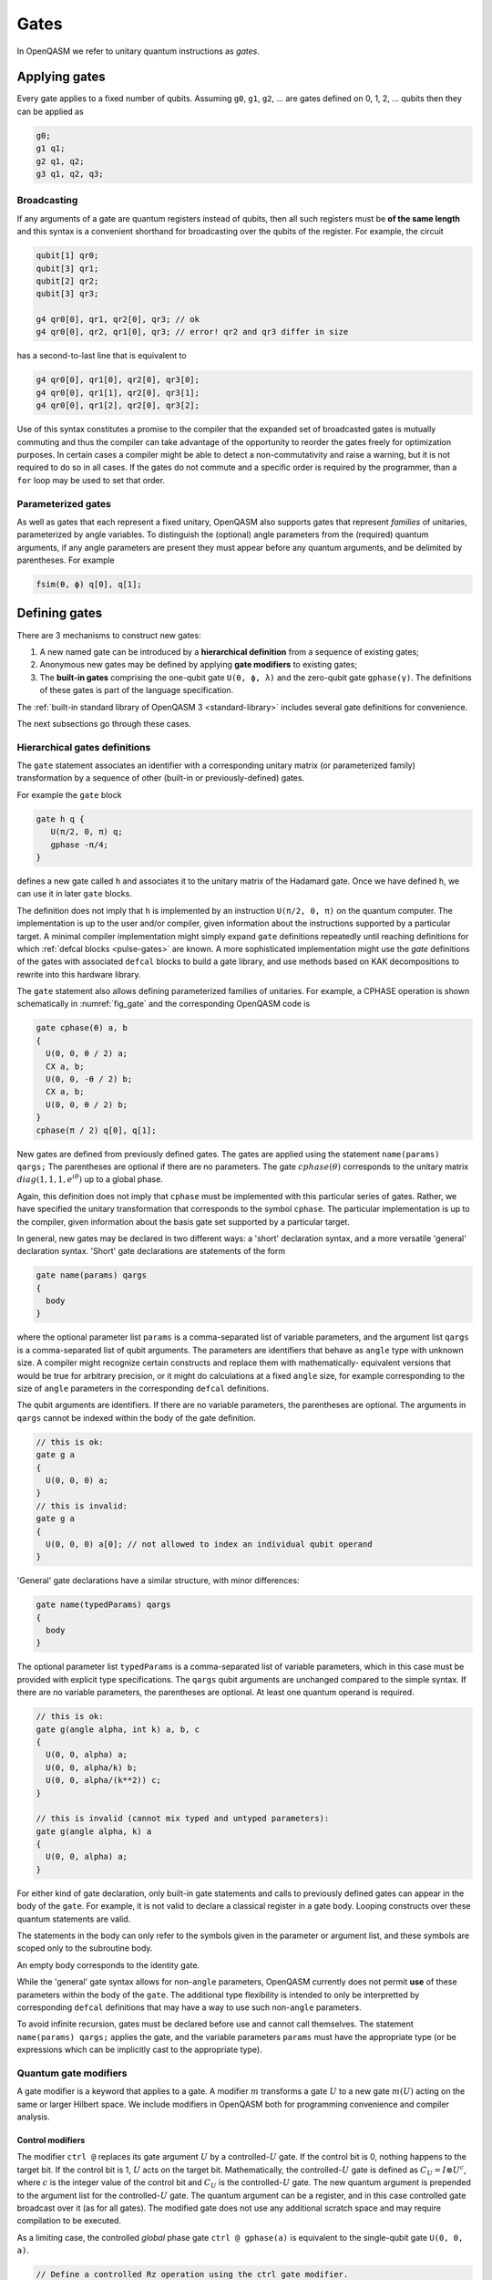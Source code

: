 .. role:: raw-latex(raw)
   :format: latex
..

Gates
=====

In OpenQASM we refer to unitary quantum instructions as *gates*.

Applying gates
--------------

Every gate applies to a fixed number of qubits.
Assuming ``g0``, ``g1``, ``g2``, ... are gates defined on 0, 1, 2, ... qubits then they can be applied as

.. code-block::

   g0;
   g1 q1;
   g2 q1, q2;
   g3 q1, q2, q3;

.. _broadcasting:

Broadcasting
~~~~~~~~~~~~

If any arguments of a gate are quantum registers instead of qubits, then all such registers must be **of the same length** and
this syntax is a convenient shorthand for broadcasting over the qubits of the register. For example, the circuit

.. code-block::

   qubit[1] qr0;
   qubit[3] qr1;
   qubit[2] qr2;
   qubit[3] qr3;

   g4 qr0[0], qr1, qr2[0], qr3; // ok
   g4 qr0[0], qr2, qr1[0], qr3; // error! qr2 and qr3 differ in size

has a second-to-last line that is equivalent to

.. code-block:: text

   g4 qr0[0], qr1[0], qr2[0], qr3[0];
   g4 qr0[0], qr1[1], qr2[0], qr3[1];
   g4 qr0[0], qr1[2], qr2[0], qr3[2];

Use of this syntax constitutes a promise to the compiler that the expanded set of broadcasted gates
is mutually commuting and thus the compiler can take advantage of the opportunity to reorder the
gates freely for optimization purposes. In certain cases a compiler might be able to detect a
non-commutativity and raise a warning, but it is not required to do so in all cases. If the gates do
not commute and a specific order is required by the programmer, than a ``for`` loop may be used to
set that order.

Parameterized gates
~~~~~~~~~~~~~~~~~~~

As well as gates that each represent a fixed unitary, OpenQASM also supports gates that represent *families* of unitaries, parameterized
by angle variables. To distinguish the (optional) angle parameters from the (required) quantum arguments, if any angle parameters are
present they must appear before any quantum arguments, and be delimited by parentheses. For example

.. code-block:: text

   fsim(θ, ϕ) q[0], q[1];


Defining gates
--------------

There are 3 mechanisms to construct new gates:

1. A new named gate can be introduced by a  **hierarchical definition** from a sequence of existing gates;
2. Anonymous new gates may be defined by applying **gate modifiers** to existing gates;
3. The **built-in gates** comprising the one-qubit gate ``U(θ, ϕ, λ)`` and the zero-qubit gate ``gphase(γ)``.
   The definitions of these gates is part of the language specification.

The :ref:`built-in standard library of OpenQASM 3 <standard-library>` includes several gate definitions for convenience.

The next subsections go through these cases.

.. _gate-statement:

Hierarchical gates definitions
~~~~~~~~~~~~~~~~~~~~~~~~~~~~~~

The ``gate`` statement associates an identifier with a corresponding unitary matrix (or parameterized family)
transformation by a sequence of other (built-in or previously-defined) gates.

For example the ``gate`` block

.. code-block::

   gate h q {
      U(π/2, 0, π) q;
      gphase -π/4;
   }

defines a new gate called ``h`` and associates it to the unitary matrix of the Hadamard gate. Once we have
defined ``h``, we can use it in later ``gate`` blocks.

The definition does not imply that ``h`` is
implemented by an instruction ``U(π/2, 0, π)`` on the quantum computer. The implementation is up to
the user and/or compiler, given information about the instructions supported by a particular target.
A minimal compiler implementation might simply expand ``gate`` definitions repeatedly until reaching
definitions for which :ref:`defcal blocks <pulse-gates>` are known. A more sophisticated implementation
might use the `gate` definitions of the gates with associated ``defcal`` blocks to
build a gate library, and use methods based on KAK decompositions to rewrite into this hardware library.

The ``gate`` statement also allows defining parameterized families of unitaries. For example, a CPHASE
operation is shown schematically in :numref:`fig_gate`
and the corresponding OpenQASM code is

.. code-block::

   gate cphase(θ) a, b
   {
     U(0, 0, θ / 2) a;
     CX a, b;
     U(0, 0, -θ / 2) b;
     CX a, b;
     U(0, 0, θ / 2) b;
   }
   cphase(π / 2) q[0], q[1];

.. _fig_gate:
.. figure:: ../qpics/gate.svg

New gates are defined from previously defined gates. The gates are applied using the statement
``name(params) qargs;`` The parentheses are optional if there
are no parameters. The gate :math:`{cphase}(\theta)` corresponds to the unitary matrix
:math:`{diag}(1,1,1,e^{i\theta})` up to a global phase.

Again, this definition does not imply that ``cphase`` must be implemented with
this particular series of gates. Rather, we have specified the unitary
transformation that corresponds to the symbol ``cphase``. The particular
implementation is up to the compiler, given information about the basis
gate set supported by a particular target.

In general, new gates may be declared in two different ways: a 'short'
declaration syntax, and a more versatile 'general' declaration syntax.
'Short' gate declarations are statements of the form

.. code-block::

   gate name(params) qargs
   {
     body
   }

where the optional parameter list ``params`` is a comma-separated list of variable
parameters, and the argument list ``qargs`` is a comma-separated list of qubit
arguments. The parameters are identifiers that behave as ``angle`` type with unknown
size. A compiler might recognize certain constructs and replace them with mathematically-
equivalent versions that would be true for arbitrary precision, or it might do calculations
at a fixed ``angle`` size, for example corresponding to the size of ``angle`` parameters in the corresponding
``defcal`` definitions.

The qubit arguments are identifiers. If there are no
variable parameters, the parentheses are optional. The arguments in ``qargs`` cannot be indexed within the body
of the gate definition.

.. code-block::

   // this is ok:
   gate g a
   {
     U(0, 0, 0) a;
   }
   // this is invalid:
   gate g a
   {
     U(0, 0, 0) a[0]; // not allowed to index an individual qubit operand
   }

'General' gate declarations have a similar structure, with minor differences:

.. code-block:: c

   gate name(typedParams) qargs
   {
     body
   }

The optional parameter list ``typedParams`` is a comma-separated list of variable
parameters, which in this case must be provided with explicit type specifications. The
``qargs`` qubit arguments are unchanged compared to the simple syntax. If there are no
variable parameters, the parentheses are optional. At least one quantum operand is
required.

.. code-block:: c

   // this is ok:
   gate g(angle alpha, int k) a, b, c
   {
     U(0, 0, alpha) a;
     U(0, 0, alpha/k) b;
     U(0, 0, alpha/(k**2)) c;
   }

   // this is invalid (cannot mix typed and untyped parameters):
   gate g(angle alpha, k) a
   {
     U(0, 0, alpha) a;
   }


For either kind of gate declaration, only built-in gate statements and calls to previously
defined gates can appear in the body of the ``gate``.
For example, it is not valid to
declare a classical register in a gate body. Looping constructs over these quantum
statements are valid.

The statements in the body
can only refer to the symbols given in the parameter or argument list,
and these symbols are scoped only to the subroutine body.

An empty body corresponds to the identity gate.

While the 'general' gate syntax allows for non-``angle`` parameters, OpenQASM currently does
not permit **use** of these parameters within the body of the ``gate``. The additional
type flexibility is intended to only be interpretted by corresponding ``defcal``
definitions that may have a way to use such non-``angle`` parameters.

To avoid infinite recursion, gates must be declared before use and
cannot call themselves. The statement ``name(params) qargs;`` applies the gate,
and the variable parameters ``params`` must have the appropriate type (or be expressions
which can be implicitly cast to the appropriate type).


Quantum gate modifiers
~~~~~~~~~~~~~~~~~~~~~~

A gate modifier is a keyword that applies to a gate. A modifier
:math:`m` transforms a gate :math:`U` to a new gate :math:`m(U)` acting
on the same or larger Hilbert space. We include modifiers in OpenQASM
both for programming convenience and compiler analysis.

Control modifiers
+++++++++++++++++

The modifier ``ctrl @`` replaces its gate argument :math:`U` by a
controlled-:math:`U` gate. If the control bit is 0, nothing happens to the target bit.
If the control bit is 1, :math:`U` acts on the target bit. Mathematically, the controlled-:math:`U`
gate is defined as :math:`C_U = I \otimes U^c`, where :math:`c` is the integer value of the control
bit and :math:`C_U` is the controlled-:math:`U` gate. The new quantum argument is prepended to the
argument list for the controlled-:math:`U` gate. The quantum argument can be a register, and in this
case controlled gate broadcast over it (as for all gates). The modified
gate does not use any additional scratch space and may require compilation to be executed.

As a limiting case, the controlled *global* phase gate
``ctrl @ gphase(a)`` is equivalent to the single-qubit gate ``U(0, 0, a)``.

.. code-block::

   // Define a controlled Rz operation using the ctrl gate modifier.
   // q1 is control, q2 is target
   gate crz(θ) q1, q2 {
       ctrl @ rz(θ) q1, q2;
   }

The modifier ``negctrl @`` generates controlled gates with negative polarity, ie conditioned on a
controlled value of 0 rather than 1. Mathematically, the negative controlled-:math:`U` gate is
given by :math:`N_U = I \otimes U^{1-c}`, where :math:`c` is the integer value of the control bit
and :math:`N_U` is the negative controlled-:math:`U` gate.

.. code-block::

   // Define a negative controlled X operation using the negctrl gate modifier.
   // q1 is control, q2 is target
   gate neg_cx(θ) q1, q2 {
       negctrl @ x q1, q2;
   }

``ctrl`` and ``negctrl`` both accept an optional positive integer parameter ``n``, specifying the
number of control arguments (omission means ``n=1``). ``n`` must be a compile-time constant. For an ``N``
qubit operation,these operations are mathematically defined as

.. math::

   C^n_U = I_1 \otimes I_2 ... \otimes I_n \otimes U^{c_1*c_2*...*c_n}

   N^n_U = I_1 \otimes I_2 ... \otimes I_n \otimes U^{1 - c_1*c_2*...*c_n}

where :math:`c_1`, :math:`c_2`, ..., :math:`c_n` are the integer values of the control bits and
:math:`C^n_U` are the n-bit controlled-:math:`U` and n-bit negative controlled-:math:`U` gates,
respectively.

.. code-block::

   // A reversible boolean function
   // Demonstrates use of ``ctrl(n) @`` and ``negctrl(n) @``
   qubit[3] a;
   qubit[2] b;
   qubit f;
   reset f;
   ctrl(3) @ x a[1], a[0], a[2], f;
   negctrl(3) @ ctrl @ x a[0], b[1], a[2], b[0], f;
   negctrl @ ctrl(2) @ negctrl @ x a[0], b[0], a[2], a[1], f;
   negctrl(2) @ ctrl @ x b[1], a, b[0], f;

Inverse modifier
++++++++++++++++

The modifier ``inv @ U`` replaces its gate argument :math:`U` with its inverse
:math:`U^\dagger`. This can be computed from gate :math:`U` via the following rules

- The inverse of any gate :math:`U=U_m U_{m-1} ... U_1` can be defined recursively by reversing the
  order of the gates in its definition and replacing each of those with their inverse
  :math:`U^\dagger = U_1^\dagger U_2^\dagger ... U_m^\dagger`.

- The inverse of a controlled operation is defined by inverting the control unitary. That is,
  ``inv @ ctrl @ U = ctrl @ inv @ U``.

- The base case is given by replacing ``inv @ U(θ, ϕ, λ)`` by ``U(-θ, -λ, -ϕ)``
  and ``inv @ gphase(a)`` by ``gphase(-a)``.

.. code-block::

   // Define a negative z rotation and the inverse of a positive z rotation
   gate rzm(θ) q1 {
       inv @ rzp(θ) q1;
   }
   // Equivalently, this can be written as
   gate rzm(θ) q1 {
       rzp(-θ) q1;
   }

Power modifier
++++++++++++++

The modifier ``pow(k) @`` replaces its gate argument :math:`U` by its :math:`k`\ th
power :math:`U^k` for some positive integer or floating point number :math:`k` (not necessarily
constant). In the case that :math:`k` is an integer, the gate can be implemented (albeit
inefficiently) by :math:`k` repetitions of :math:`U` for :math:`k > 0` and :math:`k`
repetitions of ``inv @ U`` for :math:`k < 0`.

.. code-block::

   // define x as the square of sqrt(x) ``sx`` gate
   gate x q1 {
       pow(2) @ sx q1;
   }

Built-in gates
~~~~~~~~~~~~~~

.. gate:: U(θ, ϕ, λ) a

   The built-in single-qubit gate :gate:`U` represents the unitary matrix

   .. math::

      U(\theta,\phi,\lambda) := \frac{1}{2}\left(\begin{array}{cc}
         1+e^{i\theta} & -ie^{i\lambda}(1-e^{i\theta}) \\
         ie^{i\phi}(1-e^{i\theta}) & e^{i(\phi+\lambda)}(1+e^{i\theta}) \end{array}\right).

   This definition is :math:`2\pi`-periodic in each of the parameters θ, ϕ, λ and
   specifies any element of :math:`U(2)` up to a
   global phase [#uphase]_ . For example ``U(π/2, 0, π) q[0];``, applies a Hadamard gate to qubit ``q[0]``
   (up to a non-standard global phase).

.. gate:: gphase(γ)

   The global phase gate.

   From a physical perspective, the unitaries :math:`e^{i\gamma}V` and :math:`V` are equivalent although they differ by a global
   phase :math:`e^{i\gamma}`. When we add a control to these gates, however, the global phase becomes a relative phase
   that is applied when the control qubit is one. A built-in global phase gate
   allows the inclusion of arbitrary global phases on circuits. The instruction ``gphase(γ);`` accumulates a global phase
   of :math:`e^{i\gamma}`.

   Just as every n-qubit gate can be thought of as generating a tensor product with the suitable
   identity matrix to cover all other qubits in the gate, subroutine, or global scope containing the
   instruction, similarly ``gphase`` behaves as a 0-qubit gate and when applied in a context with
   `m` qubits in scope, behaves as applying the unitary

   .. math::
      \operatorname{gphase}(\gamma) := e^{i\gamma} I_m,

   where :math:`I_m` denotes the identity matrix with size :math:`2^m`

   For example

   .. code-block::

      gate X q {
         U(π, 0, π) q;
         gphase -π/2;
      }

      gate CX c, t {
         ctrl @ X c, t;
      }

   defines ``CX`` as the standard CNOT gate.

Relation of the built-in gates to hardware-native gates
-------------------------------------------------------

For *non-parameterized gates*, the choice of :gate:`U` and :gate:`gphase` as the built-in gates, along with one
two-qubit entangling gate CNOT as defined gives a universal gate set that can represent general n-qubit
unitaries with an :math:`O(2^n)` size description :cite:`barenco95`. This basis is not an enforced compilation
target but a mechanism to define other gates. For many gates of
practical interest, there is a circuit representation with a polynomial
number of one- and two-qubit gates, giving a more compact representation
than requiring the programmer to express the full :math:`2^n \times 2^n`
matrix. However, a general :math:`n`-qubit gate can be defined using an
exponential number of these gates. Thus there is no particular privilege incurred by hardware implementations
that natively support the built-in gates.

For *parameterized gates*, the choice of built-in gates *does* constrain which hardware-native gates are well-
supported, because conversion between parameterized basis sets in general can be involved, requiring careful
selection of branch cuts and other logic that would not likely be feasible to specify as compact mathematical
expressions, nor to evaluate at runtime for cases where the parameters depend on quantum measurements.

For many current platforms the qubits are defined relative to a
rotating frame and the rotating wave approximation (RWA) holds. This is the domain covered by the OpenPulse
specification. For this case, the only supported form of run-time parameterization
will likely be via a :gate:`rz` implemented by specialized frame-tracking hardware.
This gate is covered by the built-in :gate:`U` as a special case ``U(0, 0, ϕ)``
However, if other forms of run-time parameterization become important, it may be necessary to revise OpenQASM,
to give meaning to those gates, for example by adding new basis gates or additional ``gate`` definition syntax.

.. [#uphase] This definition of ``U`` has a different global phase from previous versions of the OpenQASM spec.
   Unfortunately the original definitions were 4π rather than 2π periodic in the θ parameter. A gate
   ``U_old(0, ϕ, θ) q;`` under the previous definition corresponds to ``U(0, ϕ, θ) q; gphase(-0/2);`` with the present
   definition.
